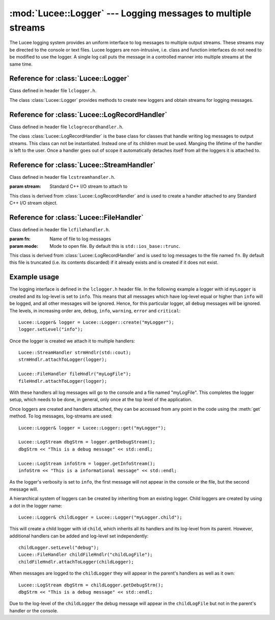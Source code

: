 .. -*- rst -*-

.. TODO:
.. 1) Indicate that StreamHandler and FileHandler are children of
.. LogRecordHandler.
.. 2) Ensure examples work.
.. 3) Document the enum LogMsgLevels.
.. 4) Indicate header files for each class.

:mod:`Lucee::Logger` --- Logging messages to multiple streams
=============================================================

.. highlight:: c++

.. module:: Lucee::Logger
 :synopsis: Classes for logging messages to multiple streams.

The Lucee logging system provides an uniform interface to log messages
to multiple output streams. These streams may be directed to the
console or text files. Lucee loggers are non-intrusive, i.e.  class
and function interfaces do not need to be modified to use the
logger. A single log call puts the message in a controlled manner into
multiple streams at the same time.

Reference for :class:`Lucee::Logger`
------------------------------------

Class defined in header file ``lclogger.h``.

.. class:: Lucee::Logger

  The class :class:`Lucee::Logger` provides methods to create new
  loggers and obtain streams for logging messages.

  .. staticmethod:: create(const std::string& nm)

    :param nm: name of new logger
    :rtype: Lucee::Logger&

    Create a new logger named ``nm`` and return a reference to
    it. Once a logger with a given name is created it can be accessed
    by the :meth:`get` method. A dot in the logger name creates a
    child logger::

      Lucee::Logger& cl = Lucee::Logger::create("parent.child");

    Child loggers inherit log-handlers and its log-level from the
    parent logger.
  
  .. staticmethod:: get(const std::string& nm)

    :param nm: name of logger to get
    :rtype: Lucee::Logger&

    Get a reference to an already created logger. An exception is
    thrown if the logger does not exist.

  .. method:: getName()

     :rtype: std::string

     Get name of logger.

  .. method:: debug(const std::string& msg)

    :param msg: Message to log

    Log a message with log-level "debug".

  .. method:: info(const std::string& msg)

    :param msg: Message to log

    Log a message with log-level "info".

  .. method:: warning(const std::string& msg)

    :param msg: Message to log

    Log a message with log-level "warning".

  .. method:: error(const std::string& msg)

    :param msg: Message to log

    Log a message with log-level "error".

  .. method:: critical(const std::string& msg)

    :param msg: Message to log

    Log a message with log-level "critical".

  .. method:: getDebugStream()

    :rtype: Lucee::LogStream

    Get a stream to log ``debug`` messages.

  .. method:: getInfoStream()

    :rtype: Lucee::LogStream

    Get a stream to log ``info`` messages.

  .. method:: getWarningStream()

    :rtype: Lucee::LogStream

    Get a stream to log ``warning`` messages.

  .. method:: getErrorStream()

    :rtype: Lucee::LogStream

    Get a stream to log ``error`` messages.

  .. method:: getCriticalStream()

    :rtype: Lucee::LogStream

    Get a stream to log ``critical`` messages.

  .. method:: setLevel(Lucee::LogMsgLevels level)

    :param level: Log-level specified as one of Lucee::LogMsgLevels flags.

    Set the log-level of the logger. The ``level`` parameter must be
    one of the enumerated types defined in the ``Lucee::LogMsgLevels``
    enumeration.

  .. method:: setLevel(const std::string& level)

    :param level: Log-level specified as a string.

    Set the log-level of the logger. The ``level`` parameter must be
    one of "debug", "info", "warning", "error", or "critical".

  .. method:: getLevel()

    :rtype: Lucee::LogMsgLevels

    Get the log-level of the logger.

  .. method:: getLevelStr()

    :rtype: std::string

    Get the log-level of the logger as string.

  .. method:: disable()

    Disable all logging to this logger. After this call no log
    messages will be sent to any of the log-handlers.

  .. method:: enable()

    Enable logging to this logger. This method can be called to
    re-enable logging after a call to the :meth:`disable` method.

Reference for :class:`Lucee::LogRecordHandler`
----------------------------------------------

Class defined in header file ``lclogrecordhandler.h``.

.. class:: Lucee::LogRecordHandler

  The class :class:`Lucee::LogRecordHandler` is the base class for
  classes that handle writing log messages to output streams. This
  class can not be instantiated. Instead one of its children must be
  used. Manging the lifetime of the handler is left to the user. Once
  a handler goes out of scope it automatically detaches itself from
  all the loggers it is attached to.

  .. method:: attachToLogger(const std::string& name)

    :param name: name of logger to which handler should be attached

    Attach this handler to the logger with the specified name.

  .. method:: attachToLogger(Lucee::Logger& logger)

    :param logger: logger to which handler should be attached

    Attach this handler to the specified logger.

  .. method:: detachFromLogger(const std::string& name)

    :param name: name of logger from which to detach handler
    :rtype: bool

    Remove handler from logger with specified name. Return ``true`` if
    detaching worked, ``false`` otherwise.

  .. method:: detachFromLogger(Lucee::Logger& logger)

    :param logger: logger from which to detach handler
    :rtype: bool

    Remove handler from specified logger. Return ``true`` if detaching
    worked, ``false`` otherwise.

  .. method:: loggerNames()

    :rtype: std::vector<std::string>

    Get list of loggers to which handler is attached.

Reference for :class:`Lucee::StreamHandler`
-------------------------------------------

Class defined in header file ``lcstreamhandler.h``.

.. class:: Lucee::StreamHandler(std::ostream& stream)

  :param stream: Standard C++ I/O stream to attach to

  This class is derived from :class:`Lucee::LogRecordHandler` and is
  used to create a handler attached to any Standard C++ I/O stream
  object.

Reference for :class:`Lucee::FileHandler`
-----------------------------------------

Class defined in header file ``lcfilehandler.h``.

.. class:: Lucee::FileHandler(const std::string& fn, std::ios_base::openmode mode)

  :param fn: Name of file to log messages
  :param mode: Mode to open file. By default this is ``std::ios_base::trunc``.

  This class is derived from :class:`Lucee::LogRecordHandler` and is
  used to log messages to the file named ``fn``. By default this file
  is truncated (i.e. its contents discarded) if it already exists and
  is created if it does not exist.
   

Example usage
-------------

The logging interface is defined in the ``lclogger.h`` header file. In
the following example a logger with id ``myLogger`` is created and its
log-level is set to ``info``. This means that all messages which have
log-level equal or higher than ``info`` will be logged, and all other
messages will be ignored. Hence, for this particular logger, all
``debug`` messages will be ignored. The levels, in increasing order
are, ``debug``, ``info``, ``warning``, ``error`` and ``critical``::

  Lucee::Logger& logger = Lucee::Logger::create("myLogger");
  logger.setLevel("info");

Once the logger is created we attach it to multiple handlers::

  Lucee::StreamHandler strmHndlr(std::cout);
  strmHndlr.attachToLogger(logger);

  Lucee::FileHandler fileHndlr("myLogFile");
  fileHndlr.attachToLogger(logger);

With these handlers all log messages will go to the console and a file
named "myLogFile". This completes the logger setup, which needs to be
done, in general, only once at the top level of the application.

Once loggers are created and handlers attached, they can be accessed
from any point in the code using the :meth:`get` method. To log
messages, log-streams are used::

  Lucee::Logger& logger = Lucee::Logger::get("myLogger");

  Lucee::LogStream dbgStrm = logger.getDebugStream();
  dbgStrm << "This is a debug message" << std::endl;

  Lucee::LogStream infoStrm = logger.getInfoStream();
  infoStrm << "This is a informational message" << std::endl;

As the logger's verbosity is set to ``info``, the first message will
not appear in the console or the file, but the second message will.

A hierarchical system of loggers can be created by inheriting from an
existing logger. Child loggers are created by using a dot in the
logger name::

  Lucee::Logger& childLogger = Lucee::Logger("myLogger.child");

This will create a child logger with id ``child``, which inherits all
its handlers and its log-level from its parent. However, additional
handlers can be added and log-level set independently::

  childLogger.setLevel("debug");
  Lucee::FileHandler childFileHndlr("childLogFile");
  childFileHndlr.attachToLogger(childLogger);

When messages are logged to the ``childLogger`` they will appear in
the parent's handlers as well as it own::

  Lucee::LogStream dbgStrm = childLogger.getDebugStrm();
  dbgStrm << "This is a debug message" << std::endl;

Due to the log-level of the ``childLogger`` the debug message will
appear in the ``childLogFile`` but not in the parent's handler or the
console.
